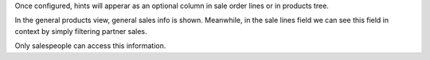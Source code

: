 Once configured, hints will apperar as an optional column in sale order
lines or in products tree.

In the general products view, general sales info is shown. Meanwhile, in the
sale lines field we can see this field in context by simply filtering partner
sales.

Only salespeople can access this information.
